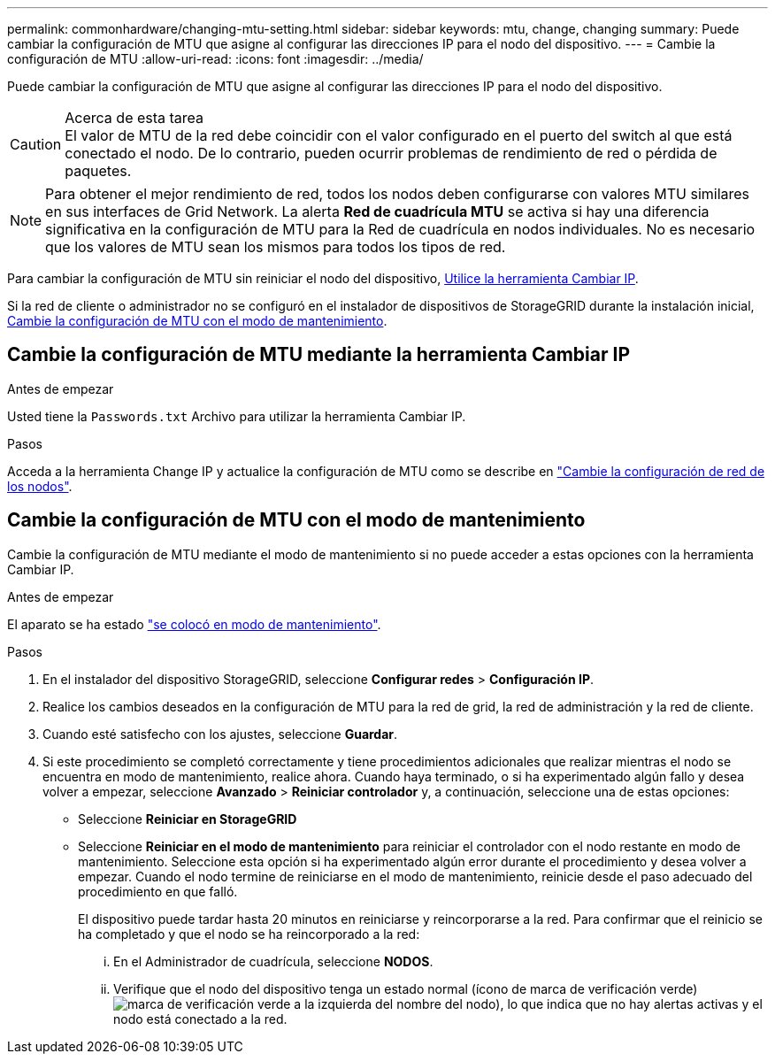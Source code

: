 ---
permalink: commonhardware/changing-mtu-setting.html 
sidebar: sidebar 
keywords: mtu, change, changing 
summary: Puede cambiar la configuración de MTU que asigne al configurar las direcciones IP para el nodo del dispositivo. 
---
= Cambie la configuración de MTU
:allow-uri-read: 
:icons: font
:imagesdir: ../media/


[role="lead"]
Puede cambiar la configuración de MTU que asigne al configurar las direcciones IP para el nodo del dispositivo.

.Acerca de esta tarea

CAUTION: El valor de MTU de la red debe coincidir con el valor configurado en el puerto del switch al que está conectado el nodo. De lo contrario, pueden ocurrir problemas de rendimiento de red o pérdida de paquetes.


NOTE: Para obtener el mejor rendimiento de red, todos los nodos deben configurarse con valores MTU similares en sus interfaces de Grid Network. La alerta *Red de cuadrícula MTU* se activa si hay una diferencia significativa en la configuración de MTU para la Red de cuadrícula en nodos individuales. No es necesario que los valores de MTU sean los mismos para todos los tipos de red.

Para cambiar la configuración de MTU sin reiniciar el nodo del dispositivo, <<Cambie la configuración de MTU mediante la herramienta Cambiar IP,Utilice la herramienta Cambiar IP>>.

Si la red de cliente o administrador no se configuró en el instalador de dispositivos de StorageGRID durante la instalación inicial, <<Cambie la configuración de MTU con el modo de mantenimiento,Cambie la configuración de MTU con el modo de mantenimiento>>.



== Cambie la configuración de MTU mediante la herramienta Cambiar IP

.Antes de empezar
Usted tiene la `Passwords.txt` Archivo para utilizar la herramienta Cambiar IP.

.Pasos
Acceda a la herramienta Change IP y actualice la configuración de MTU como se describe en https://docs.netapp.com/us-en/storagegrid/maintain/changing-nodes-network-configuration.html["Cambie la configuración de red de los nodos"^].



== Cambie la configuración de MTU con el modo de mantenimiento

Cambie la configuración de MTU mediante el modo de mantenimiento si no puede acceder a estas opciones con la herramienta Cambiar IP.

.Antes de empezar
El aparato se ha estado link:../commonhardware/placing-appliance-into-maintenance-mode.html["se colocó en modo de mantenimiento"].

.Pasos
. En el instalador del dispositivo StorageGRID, seleccione *Configurar redes* > *Configuración IP*.
. Realice los cambios deseados en la configuración de MTU para la red de grid, la red de administración y la red de cliente.
. Cuando esté satisfecho con los ajustes, seleccione *Guardar*.
. Si este procedimiento se completó correctamente y tiene procedimientos adicionales que realizar mientras el nodo se encuentra en modo de mantenimiento, realice ahora. Cuando haya terminado, o si ha experimentado algún fallo y desea volver a empezar, seleccione *Avanzado* > *Reiniciar controlador* y, a continuación, seleccione una de estas opciones:
+
** Seleccione *Reiniciar en StorageGRID*
** Seleccione *Reiniciar en el modo de mantenimiento* para reiniciar el controlador con el nodo restante en modo de mantenimiento.  Seleccione esta opción si ha experimentado algún error durante el procedimiento y desea volver a empezar. Cuando el nodo termine de reiniciarse en el modo de mantenimiento, reinicie desde el paso adecuado del procedimiento en que falló.
+
El dispositivo puede tardar hasta 20 minutos en reiniciarse y reincorporarse a la red.  Para confirmar que el reinicio se ha completado y que el nodo se ha reincorporado a la red:

+
... En el Administrador de cuadrícula, seleccione *NODOS*.
... Verifique que el nodo del dispositivo tenga un estado normal (ícono de marca de verificación verde)image:../media/icon_alert_green_checkmark.png["marca de verificación verde"] a la izquierda del nombre del nodo), lo que indica que no hay alertas activas y el nodo está conectado a la red.





